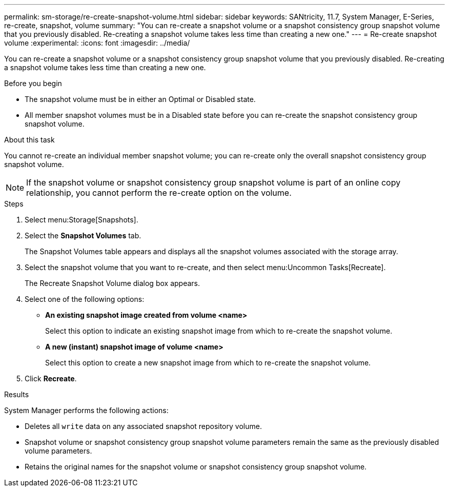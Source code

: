 ---
permalink: sm-storage/re-create-snapshot-volume.html
sidebar: sidebar
keywords: SANtricity, 11.7, System Manager, E-Series, re-create, snapshot, volume
summary: "You can re-create a snapshot volume or a snapshot consistency group snapshot volume that you previously disabled. Re-creating a snapshot volume takes less time than creating a new one."
---
= Re-create snapshot volume
:experimental:
:icons: font
:imagesdir: ../media/

[.lead]
You can re-create a snapshot volume or a snapshot consistency group snapshot volume that you previously disabled. Re-creating a snapshot volume takes less time than creating a new one.

.Before you begin

* The snapshot volume must be in either an Optimal or Disabled state.
* All member snapshot volumes must be in a Disabled state before you can re-create the snapshot consistency group snapshot volume.

.About this task

You cannot re-create an individual member snapshot volume; you can re-create only the overall snapshot consistency group snapshot volume.

[NOTE]
====
If the snapshot volume or snapshot consistency group snapshot volume is part of an online copy relationship, you cannot perform the re-create option on the volume.
====

.Steps

. Select menu:Storage[Snapshots].
. Select the *Snapshot Volumes* tab.
+
The Snapshot Volumes table appears and displays all the snapshot volumes associated with the storage array.

. Select the snapshot volume that you want to re-create, and then select menu:Uncommon Tasks[Recreate].
+
The Recreate Snapshot Volume dialog box appears.

. Select one of the following options:
 ** *An existing snapshot image created from volume <name>*
+
Select this option to indicate an existing snapshot image from which to re-create the snapshot volume.

 ** *A new (instant) snapshot image of volume <name>*
+
Select this option to create a new snapshot image from which to re-create the snapshot volume.
. Click *Recreate*.

.Results

System Manager performs the following actions:

* Deletes all `write` data on any associated snapshot repository volume.
* Snapshot volume or snapshot consistency group snapshot volume parameters remain the same as the previously disabled volume parameters.
* Retains the original names for the snapshot volume or snapshot consistency group snapshot volume.
